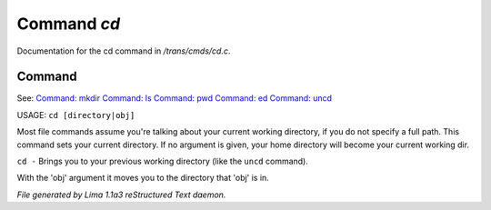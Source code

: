 Command *cd*
*************

Documentation for the cd command in */trans/cmds/cd.c*.

Command
=======

See: `Command: mkdir <mkdir.html>`_ `Command: ls <ls.html>`_ `Command: pwd <pwd.html>`_ `Command: ed <ed.html>`_ `Command: uncd <uncd.html>`_ 

USAGE:  ``cd [directory|obj]``

Most file commands assume you're talking about your current working
directory, if you do not specify a full path.  This command sets your
current directory.  If no argument is given,  your home directory will
become your current working dir.

``cd -`` 
Brings you to your previous working directory (like the ``uncd`` command).

With the 'obj' argument it moves you to the directory that 'obj' is in.

.. TAGS: RST



*File generated by Lima 1.1a3 reStructured Text daemon.*
